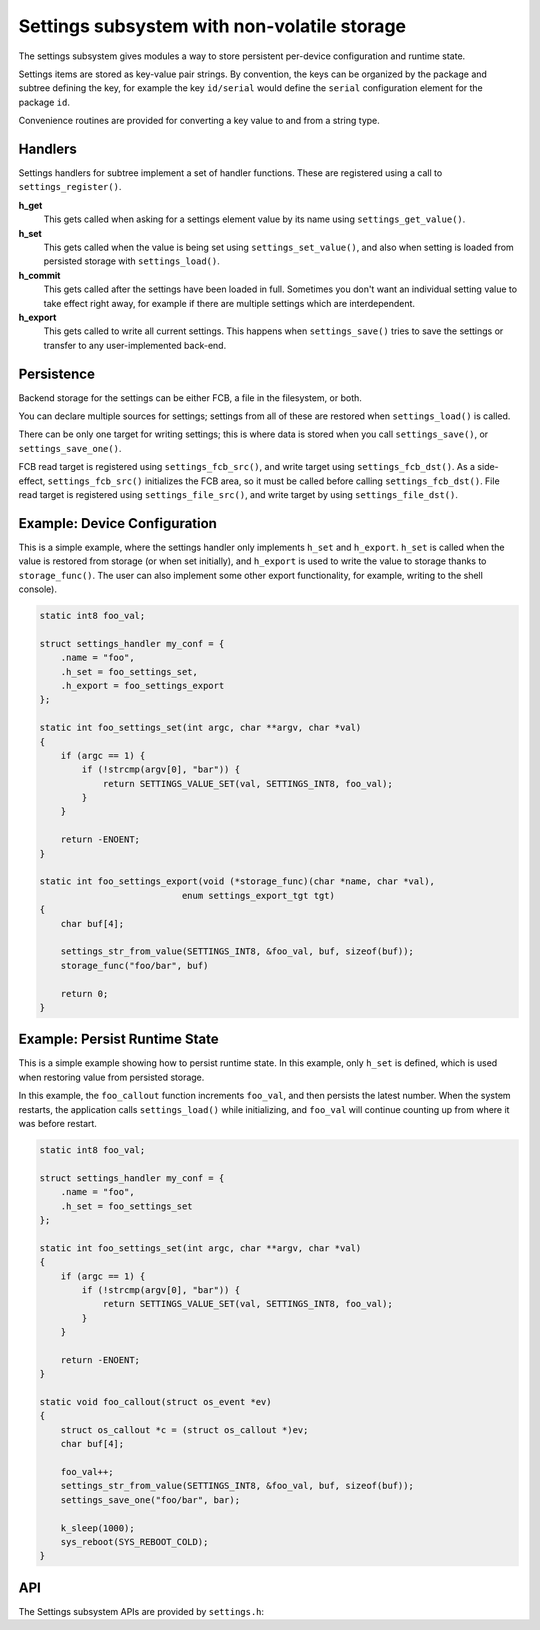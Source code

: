 .. _settings:

Settings subsystem with non-volatile storage
############################################

The settings subsystem gives modules a way to store persistent
per-device configuration and runtime state.

Settings items are stored as key-value pair strings.  By convention,
the keys can be organized by the package and subtree defining the key,
for example the key ``id/serial`` would define the ``serial`` configuration
element for the package ``id``.

Convenience routines are provided for converting a key value to
and from a string type.

Handlers
********

Settings handlers for subtree implement a set of handler functions.
These are registered using a call to ``settings_register()``.

**h_get**
    This gets called when asking for a settings element value
    by its name using ``settings_get_value()``.

**h_set**
    This gets called when the value is being set using ``settings_set_value()``,
    and also when setting is loaded from persisted storage with
    ``settings_load()``.

**h_commit**
    This gets called after the settings have been loaded in full.
    Sometimes you don't want an individual setting value to take
    effect right away, for example if there are multiple settings
    which are interdependent.

**h_export**
    This gets called to write all current settings. This happens
    when ``settings_save()`` tries to save the settings or transfer to any
    user-implemented back-end.

Persistence
***********

Backend storage for the settings can be either FCB, a file in the filesystem,
or both.

You can declare multiple sources for settings; settings from
all of these are restored when ``settings_load()`` is called.

There can be only one target for writing settings; this is where
data is stored when you call ``settings_save()``, or ``settings_save_one()``.

FCB read target is registered using ``settings_fcb_src()``, and write target
using ``settings_fcb_dst()``. As a side-effect,  ``settings_fcb_src()``
initializes the FCB area, so it must be called before calling
``settings_fcb_dst()``. File read target is registered using
``settings_file_src()``, and write target by using ``settings_file_dst()``.

Example: Device Configuration
*****************************

This is a simple example, where the settings handler only implements ``h_set``
and ``h_export``. ``h_set`` is called when the value is restored from storage
(or when set initially), and ``h_export`` is used to write the value to
storage thanks to ``storage_func()``. The user can also implement some other
export functionality, for example, writing to the shell console).

.. code-block:: c

    static int8 foo_val;

    struct settings_handler my_conf = {
        .name = "foo",
        .h_set = foo_settings_set,
        .h_export = foo_settings_export
    };

    static int foo_settings_set(int argc, char **argv, char *val)
    {
        if (argc == 1) {
            if (!strcmp(argv[0], "bar")) {
                return SETTINGS_VALUE_SET(val, SETTINGS_INT8, foo_val);
            }
        }

        return -ENOENT;
    }

    static int foo_settings_export(void (*storage_func)(char *name, char *val),
                               enum settings_export_tgt tgt)
    {
        char buf[4];

        settings_str_from_value(SETTINGS_INT8, &foo_val, buf, sizeof(buf));
        storage_func("foo/bar", buf)

        return 0;
    }

Example: Persist Runtime State
******************************

This is a simple example showing how to persist runtime state. In this example,
only ``h_set`` is defined, which is used when restoring value from
persisted storage.

In this example, the ``foo_callout`` function increments ``foo_val``, and then
persists the latest number. When the system restarts, the application calls
``settings_load()`` while initializing, and ``foo_val`` will continue counting
up from where it was before restart.

.. code-block:: c

    static int8 foo_val;

    struct settings_handler my_conf = {
        .name = "foo",
        .h_set = foo_settings_set
    };

    static int foo_settings_set(int argc, char **argv, char *val)
    {
        if (argc == 1) {
            if (!strcmp(argv[0], "bar")) {
                return SETTINGS_VALUE_SET(val, SETTINGS_INT8, foo_val);
            }
        }

        return -ENOENT;
    }

    static void foo_callout(struct os_event *ev)
    {
        struct os_callout *c = (struct os_callout *)ev;
        char buf[4];

        foo_val++;
        settings_str_from_value(SETTINGS_INT8, &foo_val, buf, sizeof(buf));
        settings_save_one("foo/bar", bar);

        k_sleep(1000);
        sys_reboot(SYS_REBOOT_COLD);
    }

API
***

The Settings subsystem APIs are provided by ``settings.h``:

.. doxygengroup:: settings
   :project: Zephyr

